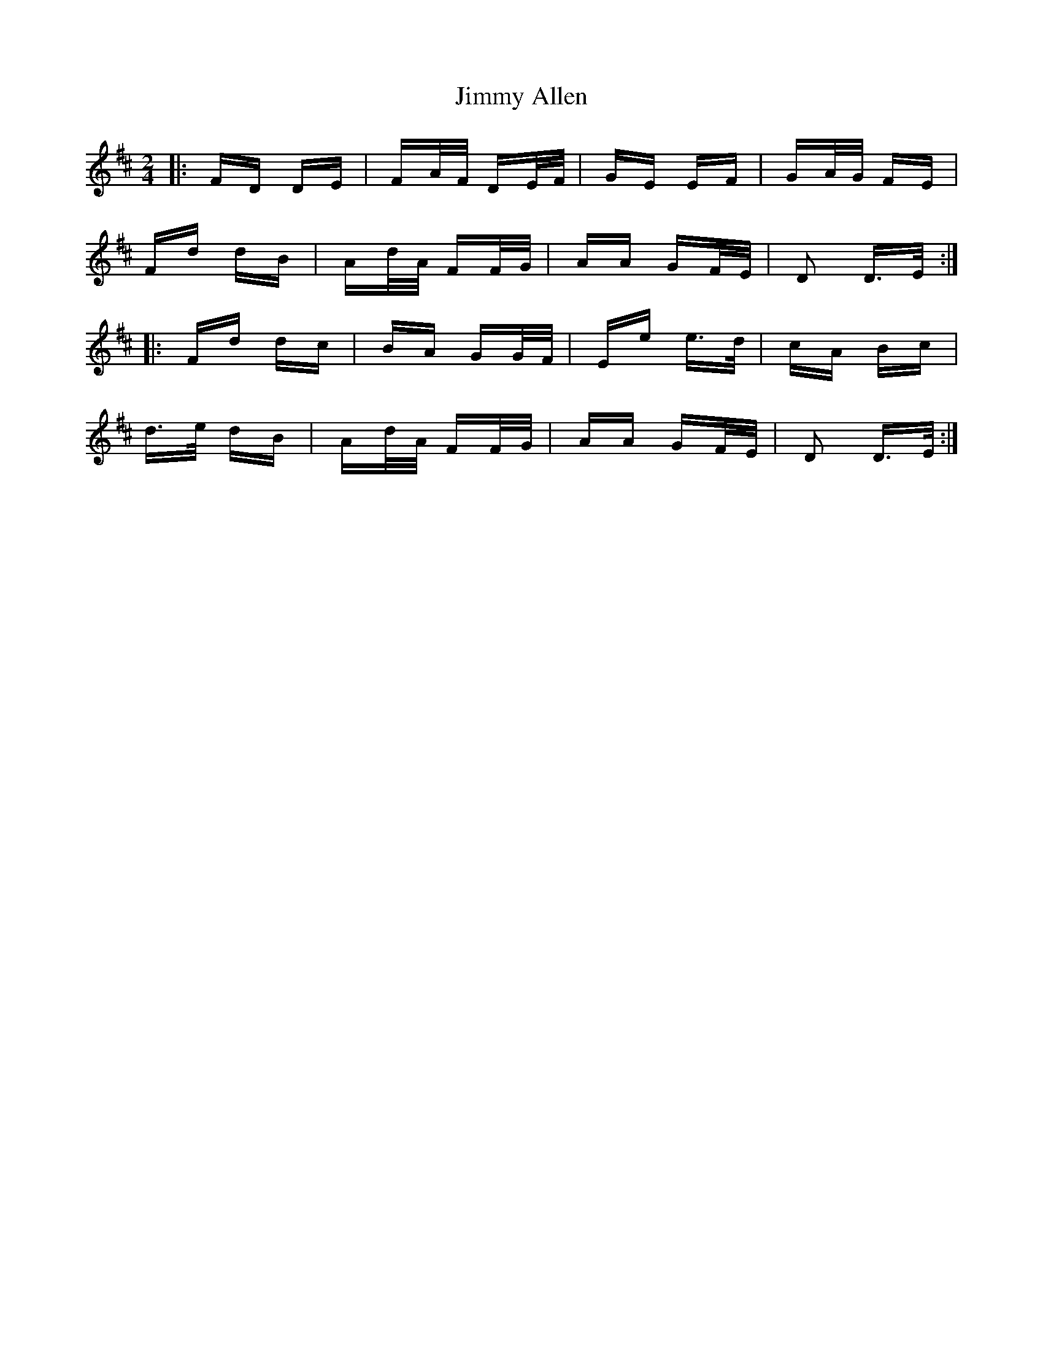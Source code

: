 X: 20010
T: Jimmy Allen
R: polka
M: 2/4
K: Dmajor
|:FD DE|FA/F/ DE/F/|GE EF|GA/G/ FE|
Fd dB|Ad/A/ FF/G/|AA GF/E/|D2 D>E:|
|:Fd dc|BA GG/F/|Ee e>d|cA Bc|
d>e dB|Ad/A/ FF/G/|AA GF/E/|D2 D>E:|

